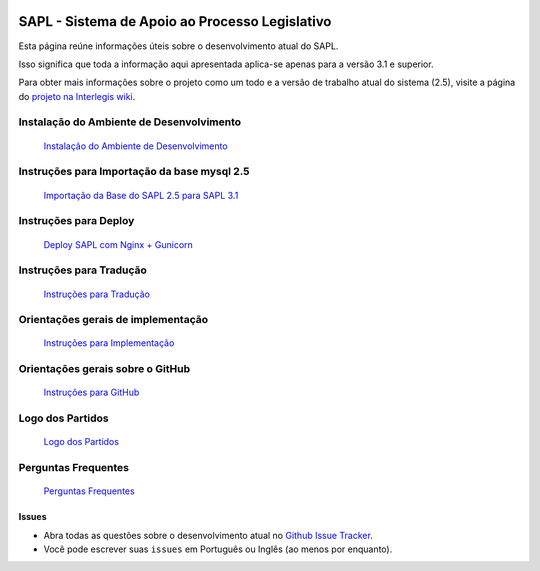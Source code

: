 .. image:: https://travis-ci.org/interlegis/sapl.svg?branch=master
 :target: https://travis-ci.org/interlegis/sapl


***********************************************
SAPL - Sistema de Apoio ao Processo Legislativo
***********************************************

Esta página reúne informações úteis sobre o desenvolvimento atual do SAPL.

Isso significa que toda a informação aqui apresentada aplica-se apenas para a versão 3.1 e superior.


Para obter mais informações sobre o projeto como um todo e a versão de trabalho
atual do sistema (2.5), visite a página do `projeto na Interlegis wiki <https://colab.interlegis.leg.br/wiki/ProjetoSapl>`_.


Instalação do Ambiente de Desenvolvimento
=========================================
   `Instalação do Ambiente de Desenvolvimento <https://github.com/interlegis/sapl/blob/master/docs/instacao31.rst>`_


Instruções para Importação da base mysql 2.5
============================================
   `Importação da Base do SAPL 2.5 para SAPL 3.1 <https://github.com/interlegis/sapl/blob/master/docs/importacao_25_31.rst>`_


Instruções para Deploy
======================
   `Deploy SAPL com Nginx + Gunicorn <https://github.com/interlegis/sapl/blob/master/docs/deploy.rst>`_



Instruções para Tradução
========================
   `Instruções para Tradução <https://github.com/interlegis/sapl/blob/master/docs/traducao.rst>`_



Orientações gerais de implementação
===================================
   `Instruções para Implementação <https://github.com/interlegis/sapl/blob/master/docs/implementacoes.rst>`_



Orientações gerais sobre o GitHub
===================================
   `Instruções para GitHub <https://github.com/interlegis/sapl/blob/master/docs/howtogit.rst>`_




Logo dos Partidos
===================================
   `Logo dos Partidos <https://github.com/interlegis/sapl/blob/master/docs/logo_partidos.rst>`_


Perguntas Frequentes
===================================
   `Perguntas Frequentes <https://github.com/interlegis/sapl/wiki/Perguntas-Frequentes>`_




Issues
------

* Abra todas as questões sobre o desenvolvimento atual no `Github Issue Tracker <https://github.com/interlegis/sapl/issues>`_.

* Você pode escrever suas ``issues`` em Português ou Inglês (ao menos por enquanto).
